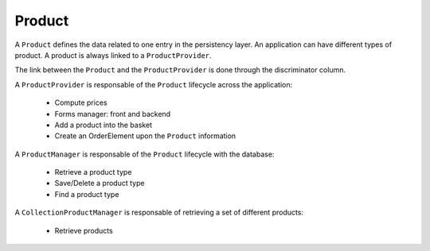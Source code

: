 =======
Product
=======

A ``Product`` defines the data related to one entry in the persistency layer. An application
can have different types of product. A product is always linked to a ``ProductProvider``.

The link between the ``Product`` and the ``ProductProvider`` is done through the discriminator
column.

A ``ProductProvider`` is responsable of the ``Product`` lifecycle across the application:

  - Compute prices
  - Forms manager: front and backend
  - Add a product into the basket
  - Create an OrderElement upon the ``Product`` information

A ``ProductManager`` is responsable of the ``Product`` lifecycle with the database:

  - Retrieve a product type
  - Save/Delete a product type
  - Find a product type

A ``CollectionProductManager`` is responsable of retrieving a set of different products:

  - Retrieve products

